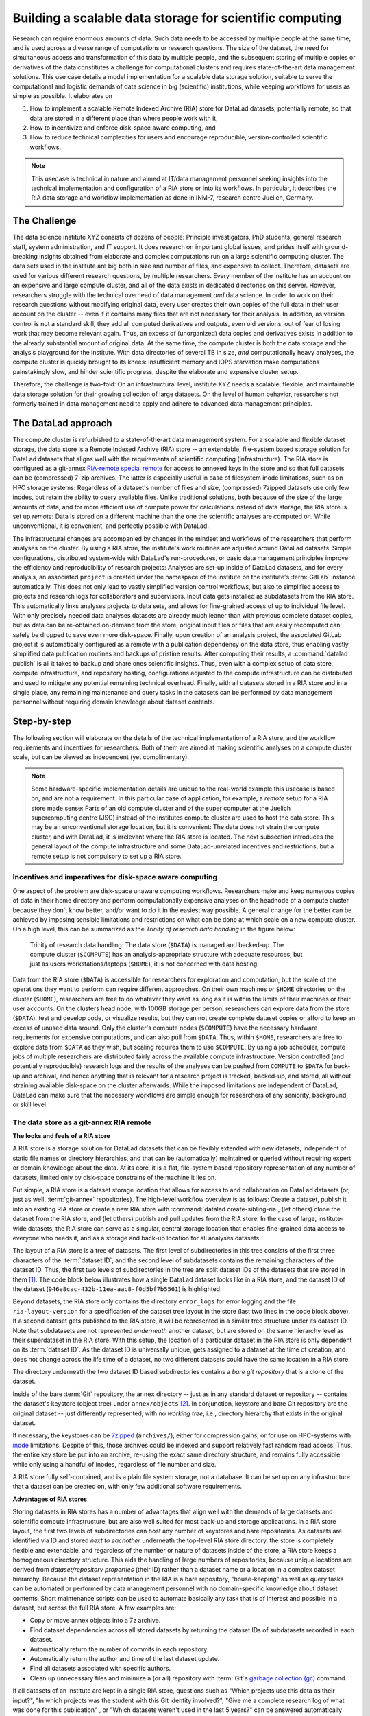 .. _usecase_datastore:

Building a scalable data storage for scientific computing
---------------------------------------------------------

Research can require enormous amounts of data. Such data needs to be accessed by
multiple people at the same time, and is used across a diverse range of
computations or research questions.
The size of the dataset, the need for simultaneous access and transformation
of this data by multiple people, and the subsequent storing of multiple copies
or derivatives of the data constitutes a challenge for computational clusters
and requires state-of-the-art data management solutions.
This use case details a model implementation for a scalable data storage
solution, suitable to serve the computational and logistic demands of data
science in big (scientific) institutions, while keeping workflows for users
as simple as possible. It elaborates on

#. How to implement a scalable Remote Indexed Archive (RIA) store for DataLad
   datasets, potentially remote, so that data are stored in a different place
   than where people work with it,
#. How to incentivize and enforce disk-space aware computing, and
#. How to reduce technical complexities for users and encourage reproducible,
   version-controlled scientific workflows.

.. note::

   This usecase is technical in nature and aimed at IT/data management
   personnel seeking insights into the technical implementation and
   configuration of a RIA store or into its workflows. In particular, it
   describes the RIA data storage and workflow implementation as done in INM-7,
   research centre Juelich, Germany.


The Challenge
^^^^^^^^^^^^^

The data science institute XYZ consists of dozens of people: Principle
investigators, PhD students, general research staff, system administration,
and IT support. It does research on important global issues, and prides
itself with ground-breaking insights obtained from elaborate and complex
computations run on a large scientific computing cluster.
The data sets used in the institute are big both in size and number of files,
and expensive to collect.
Therefore, datasets are used for various different research questions, by
multiple researchers. Every member of the institute has an account on an expensive
and large compute cluster, and all of the data exists in dedicated directories
on this server. However, researchers struggle with the technical overhead of
data management *and* data science.
In order to work on their research questions without modifying
original data, every user creates their own copies of the full data in their
user account on the cluster -- even if it contains many files that are not
necessary for their analysis. In addition, as version control is not a standard
skill, they add all computed derivatives and outputs, even old versions, out of
fear of losing work that may become relevant again. Thus, an excess of (unorganized)
data copies and derivatives exists in addition to the already substantial
amount of original data. At the same time, the compute cluster is both the
data storage and the analysis playground for the institute. With data
directories of several TB in size, *and* computationally heavy analyses, the
compute cluster is quickly brought to its knees: Insufficient memory and
IOPS starvation make computations painstakingly slow, and hinder scientific
progress, despite the elaborate and expensive cluster setup.

Therefore, the challenge is two-fold: On an infrastructural level, institute XYZ
needs a scalable, flexible, and maintainable data storage solution for their
growing collection of large datasets.
On the level of human behavior, researchers not formerly trained in data
management need to apply and adhere to advanced data management principles.

The DataLad approach
^^^^^^^^^^^^^^^^^^^^

The compute cluster is refurbished to a state-of-the-art data management
system.
For a scalable and flexible dataset storage, the data store is a Remote Indexed
Archive (RIA) store -- an extendable, file-system based storage solution for
DataLad datasets that aligns well with the requirements of scientific computing
(infrastructure).
The RIA store is configured as a git-annex
`RIA-remote special remote <https://libraries.io/pypi/ria-remote>`_ for access
to annexed keys in the store and so that full datasets can be (compressed)
7-zip archives. The latter is especially useful in case of filesystem inode
limitations, such as on HPC storage systems: Regardless of a dataset's number of
files and size, (compressed) 7zipped datasets use only few inodes, but retain the
ability to query available files.
Unlike traditional solutions, both because of the size of the large
amounts of data, and for more efficient use of compute power for
calculations instead of data storage, the RIA store is set up *remote*: Data is
stored on a different machine than the one the scientific analyses are computed
on. While unconventional, it is convenient, and perfectly possible with DataLad.

The infrastructural changes are accompanied by changes in the mindset and
workflows of the researchers that perform analyses on the cluster.
By using a RIA store, the institute's work routines are adjusted around
DataLad datasets. Simple configurations, distributed system-wide with DataLad's
run-procedures, or basic data management principles improve the efficiency and
reproducibility of research projects:
Analyses are set-up inside of DataLad datasets, and for every
analysis, an associated ``project`` is created under the namespace of the
institute on the institute's :term:`GitLab` instance automatically. This does
not only lead to vastly simplified version control workflows, but also to
simplified access to projects and research logs for collaborators and supervisors.
Input data gets installed as subdatasets from the RIA store. This automatically
links analyses projects to data sets, and allows for fine-grained access of up
to individual file level. With only precisely needed data analyses datasets are
already much leaner than with previous complete dataset copies, but as data can
be re-obtained on-demand from the store, original input files or files that are
easily recomputed can safely be dropped to save even more disk-space.
Finally, upon creation of an analysis project, the associated GitLab project it
is automatically configured as a remote with a publication dependency on the
data store, thus enabling vastly simplified data publication routines and
backups of pristine results: After computing their results, a
:command:`datalad publish` is all it takes to backup and share ones scientific
insights. Thus, even with a complex setup of data store, compute infrastructure,
and repository hosting, configurations adjusted to the compute infrastructure
can be distributed and used to mitigate any potential remaining technical overhead.
Finally, with all datasets stored in a RIA store and in a single place, any remaining
maintenance and query tasks in the datasets can be performed by data management
personnel without requiring domain knowledge about dataset contents.


Step-by-step
^^^^^^^^^^^^

The following section will elaborate on the details of the technical
implementation of a RIA store, and the workflow requirements and incentives for
researchers. Both of them are aimed at making scientific analyses on a
compute cluster scale, but can be viewed as independent (yet complimentary).

.. note::

   Some hardware-specific implementation details are unique to the real-world
   example this usecase is based on, and are not a requirement. In this particular
   case of application, for example, a *remote* setup for a RIA store made sense:
   Parts of an old compute cluster and of the super computer at the Juelich
   supercomputing centre (JSC) instead of the institutes compute cluster are used
   to host the data store. This may be an unconventional storage location,
   but it is convenient: The data does not strain the compute cluster, and with
   DataLad, it is irrelevant where the RIA store is located. The next subsection
   introduces the general layout of the compute infrastructure and some
   DataLad-unrelated incentives and restrictions, but a remote setup is not
   compulsory to set up a RIA store.

Incentives and imperatives for disk-space aware computing
"""""""""""""""""""""""""""""""""""""""""""""""""""""""""

One aspect of the problem are disk-space unaware computing workflows. Researchers
make and keep numerous copies of data in their home directory and perform
computationally expensive analyses on the headnode of a compute cluster because
they don't know better, and/or want to do it in the easiest way possible.
A general change for the better can be achieved by imposing sensible limitations
and restrictions on what can be done at which scale on a new compute cluster.
On a high level, this can be summarized as the *Trinity of research data handling*
in the figure below:

.. figure:: ../artwork/src/ephemeral_infra.svg
   :alt: A simple, local version control workflow with datalad.
   :figwidth: 80%

   Trinity of research data handling: The data store (``$DATA``) is managed and
   backed-up. The compute cluster (``$COMPUTE``) has an analysis-appropriate structure
   with adequate resources, but just as users workstations/laptops (``$HOME``),
   it is not concerned with data hosting.

Data from the RIA store (``$DATA``) is accessible for researchers for exploration
and computation, but the scale of the operations they want to perform can require
different approaches.
On their own machines or ``$HOME`` directories on the cluster (``$HOME``),
researchers are free to do whatever they want as long as it is within the limits
of their machines or their user accounts. On the clusters head node, with 100GB
storage per person, researchers can explore data from the store (``$DATA``),
test and develop code, or visualize results, but they can not create complete
dataset copies or afford to keep an excess of unused data around.
Only the cluster's compute nodes (``$COMPUTE``) have the necessary hardware
requirements for expensive computations, and can also pull from ``$DATA``.
Thus, within ``$HOME``, researchers are free to explore data from ``$DATA``
as they wish, but scaling requires them to use ``$COMPUTE``. By using a job
scheduler, compute jobs of multiple researchers are distributed fairly across
the available compute infrastructure. Version controlled (and potentially
reproducible) research logs and the results of the analyses can be pushed from
``COMPUTE`` to ``$DATA`` for back-up and archival, and hence anything that is
relevant for a research project is tracked, backed-up, and stored, all without
straining available disk-space on the cluster afterwards. While the imposed
limitations are independent of DataLad, DataLad can make sure that the necessary
workflows are simple enough for researchers of any seniority, background, or
skill level.


The data store as a git-annex RIA remote
""""""""""""""""""""""""""""""""""""""""

**The looks and feels of a RIA store**

A RIA store is a storage solution for DataLad datasets that can be flexibly
extended with new datasets, independent of static file names or directory
hierarchies, and that can be (automatically) maintained or queried without
requiring expert or domain knowledge about the data. At its core, it is a flat,
file-system based repository representation of any number of datasets, limited
only by disk-space constrains of the machine it lies on.

Put simple, a RIA store is a dataset storage location that allows for access to
and collaboration on DataLad datasets (or, just as well, :term:`git-annex`
repositories). The high-level workflow overview is as follows: Create a dataset,
publish it into an existing RIA store or create a new RIA store with
:command:`datalad create-sibling-ria`, (let others) clone the dataset from the
RIA store, and (let others) publish and pull updates from the RIA store.  In the
case of large, institute-wide datasets, the RIA store can serve as a singular,
central storage location that enables fine-grained data access to everyone who
needs it, and as a storage and back-up location for all analyses datasets.

The layout of a RIA store is a tree of datasets. The first level of subdirectories
in this tree consists of the first three characters of the :term:`dataset ID`,
and the second level of subdatasets contains the remaining characters of the
dataset ID. Thus, the first two levels of subdirectories in the tree are split
dataset IDs of the datasets that are stored in them [#f1]_. The code block below
illustrates how a single DataLad dataset looks like in a RIA store, and the
dataset ID of the dataset (``946e8cac-432b-11ea-aac8-f0d5bf7b5561``) is
highlighted:

.. code-block::
   :emphasize-lines: 2-3

    /path/to/my_riastore
    ├── 946
    │   └── e8cac-432b-11ea-aac8-f0d5bf7b5561
    │       ├── annex
    │       │   └── objects
    │       │       ├── 6q
    │       │       │   └── mZ
    │       │       │       └── MD5E-s93567133--7c93fc5d0b5f197ae8a02e5a89954bc8.nii.gz
    │       │       │           └── MD5E-s93567133--7c93fc5d0b5f197ae8a02e5a89954bc8.nii.gz
    │       │       ├── 6v
    │       │       │   └── zK
    │       │       │       └── MD5E-s2043924480--47718be3b53037499a325cf1d402b2be.nii.gz
    │       │       │           └── MD5E-s2043924480--47718be3b53037499a325cf1d402b2be.nii.gz
    │       │       ├── [...]
    │       │       └── [...]
    │       ├── archives
    │       │   └── archive.7z
    │       ├── branches
    │       ├── config
    │       ├── description
    │       ├── HEAD
    │       ├── hooks
    │       │   ├── applypatch-msg.sample
    │       │   ├── [...]
    │       │   └── update.sample
    │       ├── info
    │       │   └── exclude
    │       ├── objects
    │       │   ├── 05
    │       │   │   └── 3d25959223e8173497fa7f747442b72c31671c
    │       │   ├── 0b
    │       │   │   └── 8d0edbf8b042998dfeb185fa2236d25dd80cf9
    │       │   ├── [...]
    │       │   │   └── [...]
    │       │   ├── info
    │       │   └── pack
    │       ├── refs
    │       │   ├── heads
    │       │   │   ├── git-annex
    │       │   │   └── master
    │       │   └── tags
    │       ├── ria-layout-version
    │       └── ria-remote-ebce196a-b057-4c96-81dc-7656ea876234
    │           └── transfer
    ├── error_logs
    └── ria-layout-version

Beyond datasets, the RIA store only contains the directory ``error_logs``
for error logging and the file ``ria-layout-version`` for a specification of the
dataset tree layout in the store (last two lines in the code block above).
If a second dataset gets published to the RIA store, it will be represented in a
similar tree structure under its dataset ID. Note that subdatasets are not
represented *underneath* another dataset, but are stored on the same hierarchy
level as their superdataset in the RIA store.
With this setup, the location of a particular dataset in the RIA store is only
dependent on its :term:`dataset ID`. As the dataset ID is universally unique,
gets assigned to a dataset at the time of creation, and does not change across
the life time of a dataset, no two different datasets could have the same location
in a RIA store.

.. findoutmore:: What if I don't have a dataset, but a git-annex repository?

   If you want to store :term:`git-annex` repositories in a RIA store, the repository
   will not have a dataset ID. Instead, the repository will be identified by its
   :term:`annex UUID` in the store. This is ID is also universally unique, but unlike
   :term:`dataset ID`\s, each repository clone will have a different :term:`annex UUID`.
   Thus, while datasets can be identified across their entire lifetime, flavors,
   and clones, each clone of a git-annex repository will get a new :term:`annex UUID`.

The directory underneath the two dataset ID based subdirectories contains a
*bare git repository* that is a clone of the dataset.

.. findoutmore:: What is a bare Git repository?

   Bare repositories are the contents of the ``.git`` directory  of regular
   DataLad datasets or Git/git-annex repositories. They are typically used as
   *remote* repositories to *share* repositories among several people and make
   collaborative workflows possible. As a bare Git repository is the contents of
   the ``.git`` directory, it does not contain a *working tree* (the directory tree
   of files you can see or edit in a regular repository or dataset) or *checkout*
   (a pointer to a specific state of the repository). Because of this, no-one can work
   inside of a bare repository -- modifications to files or the repository require
   a working tree. However, bare repositories can be cloned, pulled from, and
   pushed to, and thus enable collaboration.

   In a collaborative Git/git-annex/DataLad workflow, one commonly creates a bare
   repository in a centralized place (such as a RIA store, but also -- you
   guessed it -- :term:`GitHub` or :term:`GitLab`) and lets others clone
   repositories, pull updates, or push their changes to them.
   Thus, you are already familiar with bare Git repositories, you may just not
   have been aware. Whenever you publish a dataset to GitHub, it is the ``.git``
   directory that will be transferred to GitHub's server. Whenever you clone a
   dataset, regardless of whether you clone it from GitHub, another hosting service,
   or a file path, it is a ``.git`` directory that is copied to your machine.

   At this point, you may be confused about the fact that all repositories
   that GitHub/GitLab hosts are bare Git repositories, but that it appears as if
   repositories on GitHub or GitLab -- unlike the bare repositories in a RIA
   store that you have seen -- retain their directory hierarchy and their file
   names, or that edits directly within GitHubs interface are possible, as if
   those repositories would actually have a working tree:
   GitHub's/GitLab's web-interface creates a *representation* of the repository content
   and a *temporary* working tree to modify files directly from the web UI that
   enables browsing and modifying file content. If you would push a bare
   repository from a RIA store to GitHub/GitLab, it would also be represented with the
   file and directory hierarchy of the original dataset.

   Apart from enabling collaboration (a bare repository is required if you want to push to
   it at all times), bare repositories have further advantages: Because they
   do not contain a working tree or checkout, the repositories are leaner, and it
   is easier for administrators to perform garbage collections and maintenance.
   If you are interested in finding out more, you can read up on bare repositories
   and how to use them
   `here <https://git-scm.com/book/en/v2/Git-on-the-Server-Getting-Git-on-a
   -Server>`_.


Inside of the bare :term:`Git` repository, the ``annex`` directory -- just as in
any standard dataset or repository -- contains the dataset's keystore (object
tree) under ``annex/objects`` [#f2]_. In conjunction, keystore and bare Git
repository are the original dataset -- just differently represented, with no
*working tree*, i.e., directory hierarchy that exists in the original dataset.

If necessary, the keystores can be `7zipped <https://www.7-zip.org/>`_
(``archives/``), either for compression gains, or for use on HPC-systems with
`inode <https://en.wikipedia.org/wiki/Inode>`_ limitations.
Despite of this, those archives could be indexed and support
relatively fast random read access. Thus, the entire key store be put into an
archive, re-using the exact same directory structure, and remains fully
accessible while only using a handful of inodes, regardless of file number and size.

A RIA store fully self-contained, and is a plain file system storage, not a
database. It can be set up on any infrastructure that a dataset can be created
on, with only few additional software requirements.

.. findoutmore:: Software Requirements

   .. todo::

      update with correct versions!

   - git-annex version 7.20 or newer
   - DataLad version 0.12.5 (or later), or any DataLad development version more
     recent than May 2019 (critical feature: https://github.com/datalad/datalad/pull/3402)
   - The ``cfg_inm7`` run procedure as provided with ``pip install git+https://jugit.fz-juelich.de/inm7/infrastructure/inm7-datalad.git``
   - Server side: 7z needs to be in the path.

**Advantages of RIA stores**

Storing datasets in RIA stores has a number of advantages that align well with
the demands of large datasets and scientific compute infrastructure, but are also
well suited for most back-up and storage applications.
In a RIA store layout, the first two levels of subdirectories can host any
number of keystores and bare repositories. As datasets are identified via ID and
stored *next to eachother* underneath the top-level RIA store directory, the
store is completely flexible and extendable, and regardless of the number or
nature of datasets inside of the store, a RIA store keeps a homogeneous directory
structure. This aids the handling of large numbers of repositories, because
unique locations are derived from *dataset/repository properties* (their ID)
rather than a dataset name or a location in a complex dataset hierarchy.
Because the dataset representation in the RIA is a bare repository,
"house-keeping" as well as query tasks can be automated or performed by data
management personnel with no domain-specific knowledge about dataset contents.
Short maintenance scripts can be used to automate basically any task that is
of interest and possible in a dataset, but across the full RIA store.
A few examples are:

- Copy or move annex objects into a 7z archive.
- Find dataset dependencies across all stored datasets by returning the dataset
  IDs of subdatasets recorded in each dataset.
- Automatically return the number of commits in each repository.
- Automatically return the author and time of the last dataset update.
- Find all datasets associated with specific authors.
- Clean up unnecessary files and minimize a (or all) repository with :term:`Git`\s
  `garbage collection (gc) <https://git-scm.com/docs/git-gc>`_ command.

If all datasets of an institute are kept in a single RIA store, questions such
as "Which projects use this data as their input?", "In which projects was the
student with this Git identity involved?", "Give me a complete research log
of what was done for this publication" , or "Which datasets weren't used in the
last 5 years?" can be answered automatically with Git tools, without requiring
expert knowledge about the contents of any of the datasets.

**Technical details**

On a technical level, beyond being a tree of datasets, a RIA store is by default
a :term:`git-annex` `ria-remote special remote <https://libraries.io/pypi/ria-remote>`_.

.. findoutmore:: What is a special remote?

   A `special-remote <https://git-annex.branchable.com/special_remotes/>`_ is an
   extension to Git's concept of remotes, and can enable git-annex to transfer
   data to and from places that are not Git repositories (e.g., cloud services
   or external machines such as an HPC system). Don't envision a special-remote as a
   physical place or location -- a special-remote is just a protocol that defines
   the underlying *transport* of your files *to* and *from* a specific location.

The git-annex ria-remote special remote is similar to git-annex's built-in
`directory <https://git-annex.branchable.com/special_remotes/directory/>`_
special remote, but distinct in certain aspects, and results in the fact that
regular git-annex key storage is possible and also retrieval of keys from
(compressed) 7z archives in the RIA store works.

Certain applications will not require special remote features. The usecase

.. todo::

   link HCP usecase

shows an example where git-annex key storage is explicitly not wanted. For most
storage or back-up scenarios, special remote capabilities are useful, though,
and thus the default.
Special remote capabilities of a RIA store can be disabled at the time of RIA
store creation by passing the option ``--no-ria-remote`` to the
:command:`datalad create-sibling-ria` command.

How to create a RIA store
"""""""""""""""""""""""""

.. index:: ! datalad command; create-sibling-ria

A RIA store can be created or extended with the :command:`datalad create-sibling-ria`
command. In



Workflows based on the RIA store
""""""""""""""""""""""""""""""""

Once it is set up, in order to retrieve data from the data store, special
remote access to the data store needs to be initialized.

This is done with a custom configuration (``cfg_inm7``) as a run-procedure [#f3]_ with a
:command:`datalad create` command::

   $ datalad create -c inm7 <PATH>

The configuration performs all the relevant setup of the dataset with a fully
configured link to ``$DATA``: It is configured as a remote to clone and pull
data from, but upon creation of the dataset, the dataset's directory is also created at the remote
end as a bare repository to enable pushing of results back to ``$DATA``. At the same
time, a GitLab :term:`sibling` in the institute's GitLab instance is created, with a
publication dependency on the data storage.

With this setup, a dataset of any size can be cloned in a matter of seconds
by providing its ID as a source in a :command:`datalad clone` command::

   $ datalad clone --dataset mynewdataset \
     --source <ID/URL> \
     mynewdataset/inputs

Actual data content can be obtained on demand via :command:`datalad get`. Thus,
users can selectively obtain only those contents they need instead of having
complete copies of datasets as before.

.. todo::

   maybe something about caching here

   The major advantages of such a store are its
   flexibility, scalability, and maintainability. Because datasets can be identified
   with their universally unique ID, there is no need for static, filename-based
   hierarchies. New datasets can be added to the store without consequences for
   existing ones

   .. todo::

      maybe contrast this to datasets.datalad.org).

   .. todo::

       - What are the advantages? --> flexible store: Can hold any amount of datasets,
         and as datasets are identified via ID, there is no need for static filename-based
         hierarchies.
       - Problem: Subdataset layout in superdataset does not reflect store layout. Where
         subdataset is referenced in superdataset as lying directly underneath the super
         dataset, it is referenced under their ID in the store. BUT: .gitmodules does
         not only hold path, but also dataset ID
       - Talk about 0.12.2 features: Resolving dataset IDs to URLs, subdataset-source-
         candidates in superdatasets, using ria+// URLs to point to RIA stores and
         dataset versions,

As the store consists of bare git repositories (with optionally 7zipped archives
or annexes), it is easily maintainable by data stewards or system administrators.
Common compression or cleaning operations of Git and git-annex can be performed
without requiring knowledge about the data inside of the store.

Upon :command:`datalad publish`, computed results can be pushed to the data store
and be thus backed-up. Easy-to-reobtain input data can safely be dropped to free
disk space on the compute cluster again.

With this remote data store setup, the compute cluster is efficiently used for
computations instead of data storage. Researchers can not only compute their
analyses faster and on larger datasets than before, but with DataLad's version
control capabilities their work also becomes more transparent, open, and reproducible.





.. rubric:: Footnotes

.. [#f1]  The two-level structure (3 ID characters as one subdirectory, the
          remaining ID characters as the next subdirectory) exists to avoid exhausting
          file system limits on the number of files/folders within a directory.

.. [#f2] To re-read about how git-annex's object tree works, check out section
         :ref:`symlink`, and pay close attention to the hidden section.
         Additionally, you can find much background information in git-annex's
         `documentation <https://git-annex.branchable.com/internals/>`_.

.. [#f3] To re-read about DataLad's run-procedures, check out section
         :ref:`procedures`. You can find the source code of the procedure
         `on GitLab <https://jugit.fz-juelich.de/inm7/infrastructure/inm7-datalad/blob/master/inm7_datalad/resources/procedures/cfg_inm7.py>`_.
